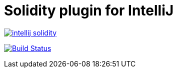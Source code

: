 = Solidity plugin for IntelliJ

image:https://badges.gitter.im/SerCeMan/intellij-solidity.svg[link="https://gitter.im/SerCeMan/intellij-solidity?utm_source=badge&utm_medium=badge&utm_campaign=pr-badge&utm_content=badge"]

image:https://travis-ci.org/SerCeMan/intellij-solidity.svg?branch=master["Build Status", link="https://travis-ci.org/SerCeMan/intellij-solidity"]
